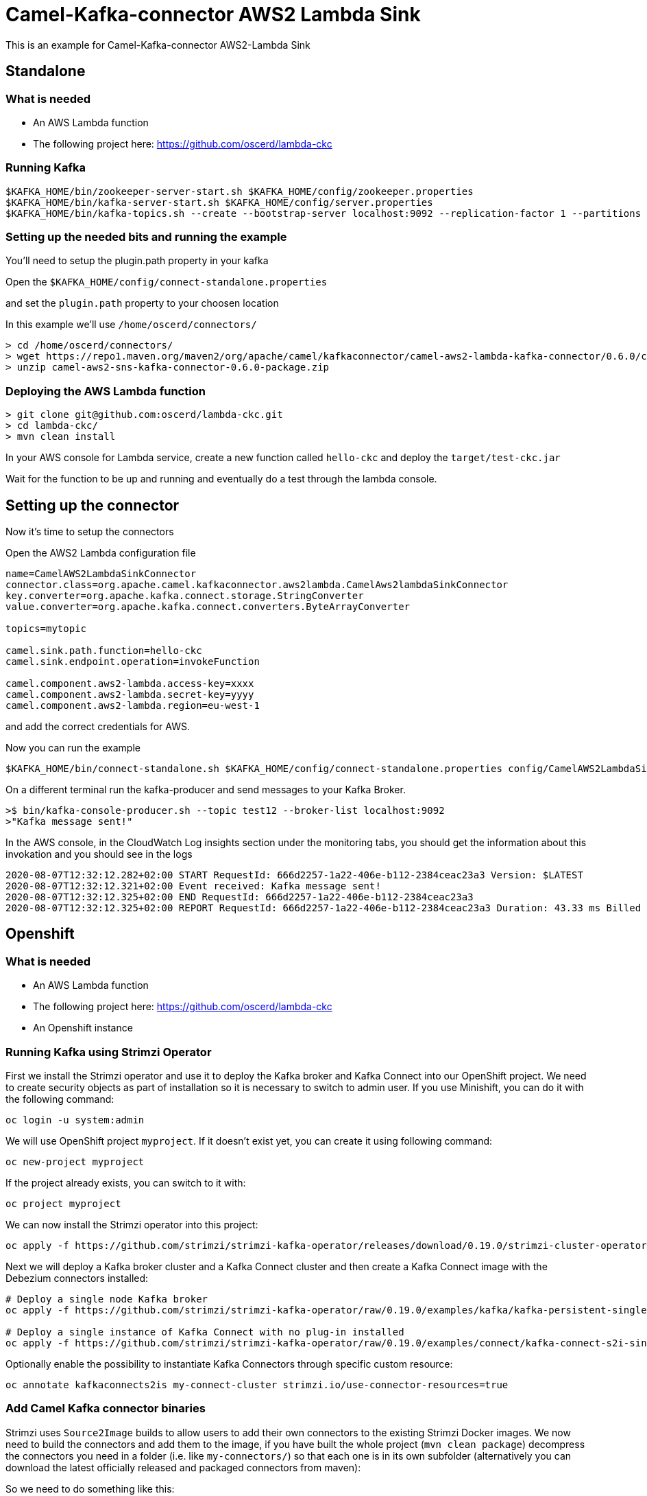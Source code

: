 # Camel-Kafka-connector AWS2 Lambda Sink

This is an example for Camel-Kafka-connector AWS2-Lambda Sink 

## Standalone

### What is needed

- An AWS Lambda function
- The following project here: https://github.com/oscerd/lambda-ckc

### Running Kafka

```
$KAFKA_HOME/bin/zookeeper-server-start.sh $KAFKA_HOME/config/zookeeper.properties
$KAFKA_HOME/bin/kafka-server-start.sh $KAFKA_HOME/config/server.properties
$KAFKA_HOME/bin/kafka-topics.sh --create --bootstrap-server localhost:9092 --replication-factor 1 --partitions 1 --topic mytopic
```

### Setting up the needed bits and running the example

You'll need to setup the plugin.path property in your kafka

Open the `$KAFKA_HOME/config/connect-standalone.properties`

and set the `plugin.path` property to your choosen location

In this example we'll use `/home/oscerd/connectors/`

```
> cd /home/oscerd/connectors/
> wget https://repo1.maven.org/maven2/org/apache/camel/kafkaconnector/camel-aws2-lambda-kafka-connector/0.6.0/camel-aws2-lambda-kafka-connector-0.6.0-package.zip
> unzip camel-aws2-sns-kafka-connector-0.6.0-package.zip
```

### Deploying the AWS Lambda function

```
> git clone git@github.com:oscerd/lambda-ckc.git
> cd lambda-ckc/
> mvn clean install
```

In your AWS console for Lambda service, create a new function called `hello-ckc` and deploy the `target/test-ckc.jar`

Wait for the function to be up and running and eventually do a test through the lambda console.

## Setting up the connector

Now it's time to setup the connectors

Open the AWS2 Lambda configuration file

```
name=CamelAWS2LambdaSinkConnector
connector.class=org.apache.camel.kafkaconnector.aws2lambda.CamelAws2lambdaSinkConnector
key.converter=org.apache.kafka.connect.storage.StringConverter
value.converter=org.apache.kafka.connect.converters.ByteArrayConverter

topics=mytopic

camel.sink.path.function=hello-ckc
camel.sink.endpoint.operation=invokeFunction

camel.component.aws2-lambda.access-key=xxxx
camel.component.aws2-lambda.secret-key=yyyy
camel.component.aws2-lambda.region=eu-west-1
```

and add the correct credentials for AWS.

Now you can run the example

```
$KAFKA_HOME/bin/connect-standalone.sh $KAFKA_HOME/config/connect-standalone.properties config/CamelAWS2LambdaSinkConnector.properties
```

On a different terminal run the kafka-producer and send messages to your Kafka Broker.

```
>$ bin/kafka-console-producer.sh --topic test12 --broker-list localhost:9092
>"Kafka message sent!"
```

In the AWS console, in the CloudWatch Log insights section under the monitoring tabs, you should get the information about this invokation and you should see in the logs

```
2020-08-07T12:32:12.282+02:00 START RequestId: 666d2257-1a22-406e-b112-2384ceac23a3 Version: $LATEST
2020-08-07T12:32:12.321+02:00 Event received: Kafka message sent!
2020-08-07T12:32:12.325+02:00 END RequestId: 666d2257-1a22-406e-b112-2384ceac23a3
2020-08-07T12:32:12.325+02:00 REPORT RequestId: 666d2257-1a22-406e-b112-2384ceac23a3 Duration: 43.33 ms Billed Duration: 100 ms Memory Size: 512 MB Max Memory Used: 75 MB Init Duration: 293.52 ms
```

## Openshift

### What is needed

- An AWS Lambda function
- The following project here: https://github.com/oscerd/lambda-ckc
- An Openshift instance

### Running Kafka using Strimzi Operator

First we install the Strimzi operator and use it to deploy the Kafka broker and Kafka Connect into our OpenShift project.
We need to create security objects as part of installation so it is necessary to switch to admin user.
If you use Minishift, you can do it with the following command:

[source,bash,options="nowrap"]
----
oc login -u system:admin
----

We will use OpenShift project `myproject`.
If it doesn't exist yet, you can create it using following command:

[source,bash,options="nowrap"]
----
oc new-project myproject
----

If the project already exists, you can switch to it with:

[source,bash,options="nowrap"]
----
oc project myproject
----

We can now install the Strimzi operator into this project:

[source,bash,options="nowrap",subs="attributes"]
----
oc apply -f https://github.com/strimzi/strimzi-kafka-operator/releases/download/0.19.0/strimzi-cluster-operator-0.19.0.yaml
----

Next we will deploy a Kafka broker cluster and a Kafka Connect cluster and then create a Kafka Connect image with the Debezium connectors installed:

[source,bash,options="nowrap",subs="attributes"]
----
# Deploy a single node Kafka broker
oc apply -f https://github.com/strimzi/strimzi-kafka-operator/raw/0.19.0/examples/kafka/kafka-persistent-single.yaml

# Deploy a single instance of Kafka Connect with no plug-in installed
oc apply -f https://github.com/strimzi/strimzi-kafka-operator/raw/0.19.0/examples/connect/kafka-connect-s2i-single-node-kafka.yaml
----

Optionally enable the possibility to instantiate Kafka Connectors through specific custom resource:
[source,bash,options="nowrap"]
----
oc annotate kafkaconnects2is my-connect-cluster strimzi.io/use-connector-resources=true
----

### Add Camel Kafka connector binaries

Strimzi uses `Source2Image` builds to allow users to add their own connectors to the existing Strimzi Docker images.
We now need to build the connectors and add them to the image,
if you have built the whole project (`mvn clean package`) decompress the connectors you need in a folder (i.e. like `my-connectors/`)
so that each one is in its own subfolder
(alternatively you can download the latest officially released and packaged connectors from maven):

So we need to do something like this:

```
> cd my-connectors/
> wget https://repo1.maven.org/maven2/org/apache/camel/kafkaconnector/camel-aws2-lambda-kafka-connector/0.6.0/camel-aws2-lambda-kafka-connector-0.6.0-package.zip
> unzip camel-aws2-lambda-kafka-connector-0.6.0-package.zip
```

Now we can start the build 

[source,bash,options="nowrap"]
----
oc start-build my-connect-cluster-connect --from-dir=./my-connectors/ --follow
----

We should now wait for the rollout of the new image to finish and the replica set with the new connector to become ready.
Once it is done, we can check that the connectors are available in our Kafka Connect cluster.
Strimzi is running Kafka Connect in a distributed mode.

To check the available connector plugins, you can run the following command:

[source,bash,options="nowrap"]
----
oc exec -i `oc get pods --field-selector status.phase=Running -l strimzi.io/name=my-connect-cluster-connect -o=jsonpath='{.items[0].metadata.name}'` -- curl -s http://my-connect-cluster-connect-api:8083/connector-plugins
----

You should see something like this:

[source,json,options="nowrap"]
----
[{"class":"org.apache.camel.kafkaconnector.CamelSinkConnector","type":"sink","version":"0.6.0"},{"class":"org.apache.camel.kafkaconnector.CamelSourceConnector","type":"source","version":"0.6.0"},{"class":"org.apache.camel.kafkaconnector.aws2lambda.CamelAws2lambdaSinkConnector","type":"sink","version":"0.6.0"},{"class":"org.apache.kafka.connect.file.FileStreamSinkConnector","type":"sink","version":"2.5.0"},{"class":"org.apache.kafka.connect.file.FileStreamSourceConnector","type":"source","version":"2.5.0"},{"class":"org.apache.kafka.connect.mirror.MirrorCheckpointConnector","type":"source","version":"1"},{"class":"org.apache.kafka.connect.mirror.MirrorHeartbeatConnector","type":"source","version":"1"},{"class":"org.apache.kafka.connect.mirror.MirrorSourceConnector","type":"source","version":"1"}]
----

### Set the AWS credential as secret (optional)

You can also set the aws creds option as secret, you'll need to edit the file config/aws2-lambda-cred.properties with the correct credentials and then execute the following command

[source,bash,options="nowrap"]
----
oc create secret generic aws2-lambda --from-file=config/openshift/aws2-lambda-cred.properties
----

Now we need to edit KafkaConnectS2I custom resource to reference the secret. For example:

[source,bash,options="nowrap"]
----
spec:
  # ...
  config:
    config.providers: file
    config.providers.file.class: org.apache.kafka.common.config.provider.FileConfigProvider
  #...
  externalConfiguration:
    volumes:
      - name: aws-credentials
        secret:
          secretName: aws2-lambda
----

In this way the secret aws2-lambda will be mounted as volume with path /opt/kafka/external-configuration/aws-credentials/

### Create connector instance

Now we can create some instance of the AWS2 Lambda sink connector:

[source,bash,options="nowrap"]
----
oc exec -i `oc get pods --field-selector status.phase=Running -l strimzi.io/name=my-connect-cluster-connect -o=jsonpath='{.items[0].metadata.name}'` -- curl -X POST \
    -H "Accept:application/json" \
    -H "Content-Type:application/json" \
    http://my-connect-cluster-connect-api:8083/connectors -d @- <<'EOF'
{
  "name": "lambda-sink-connector",
  "config": {
    "connector.class": "org.apache.camel.kafkaconnector.aws2lambda.CamelAws2lambdaSinkConnector",
    "tasks.max": "1",
    "key.converter": "org.apache.kafka.connect.storage.StringConverter",
    "value.converter": "org.apache.kafka.connect.converters.ByteArrayConverter",
    "topics": "lambda-topic",
    "camel.sink.path.function": "hello-ckc",
    "camel.sink.endpoint.operation": "invokeFunction",
    "camel.component.aws2-lambda.accessKey": "xxx",
    "camel.component.aws2-lambda.secretKey": "xxx",
    "camel.component.aws2-lambda.region": "xxx"
  }
}
EOF
----

Altenatively, if have enabled `use-connector-resources`, you can create the connector instance by creating a specific custom resource:

[source,bash,options="nowrap"]
----
oc apply -f - << EOF
apiVersion: kafka.strimzi.io/v1alpha1
kind: KafkaConnector
metadata:
  name: lambda-sink-connector
  namespace: myproject
  labels:
    strimzi.io/cluster: my-connect-cluster
spec:
  class: org.apache.camel.kafkaconnector.aws2lambda.CamelAws2lambdaSinkConnector
  tasksMax: 1
  config:
    key.converter: org.apache.kafka.connect.storage.StringConverter
    value.converter: org.apache.kafka.connect.converters.ByteArrayConverter
    topics: lambda-topic
    camel.sink.path.function: hello-ckc
    camel.sink.endpoint.operation: invokeFunction
    camel.component.aws2-lambda.accessKey: xxxx
    camel.component.aws2-lambda.secretKey: yyyy
    camel.component.aws2-lambda.region: region
EOF
----

If you followed the optional step for secret credentials you can run the following command:

[source,bash,options="nowrap"]
----
oc apply -f config/openshift/aws2-lambda-sink.yaml
----

You can check the status of the connector using

[source,bash,options="nowrap"]
----
oc exec -i `oc get pods --field-selector status.phase=Running -l strimzi.io/name=my-connect-cluster-connect -o=jsonpath='{.items[0].metadata.name}'` -- curl -s http://my-connect-cluster-connect-api:8083/connectors/lambda-sink-connector/status
----

Just connect to your AWS Console and check the content of camel-kafka-connector bucket.

On a different terminal run the kafka-producer and send messages to your Kafka Broker.

```
oc exec -i -c kafka my-cluster-kafka-0 -- bin/kafka-console-producer.sh --bootstrap-server localhost:9092 --topic lambda-topic
Kafka message sent!
```

In the AWS console, in the CloudWatch Log insights section under the monitoring tabs, you should get the information about this invokation and you should see in the logs

```
2020-08-07T12:32:12.282+02:00 START RequestId: 666d2257-1a22-406e-b112-2384ceac23a3 Version: $LATEST
2020-08-07T12:32:12.321+02:00 Event received: Kafka message sent!
2020-08-07T12:32:12.325+02:00 END RequestId: 666d2257-1a22-406e-b112-2384ceac23a3
2020-08-07T12:32:12.325+02:00 REPORT RequestId: 666d2257-1a22-406e-b112-2384ceac23a3 Duration: 43.33 ms Billed Duration: 100 ms Memory Size: 512 MB Max Memory Used: 75 MB Init Duration: 293.52 ms
```

